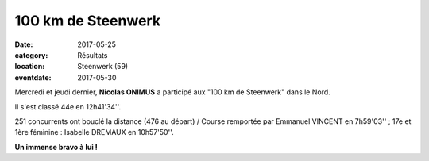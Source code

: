 100 km de Steenwerk
===================

:date: 2017-05-25
:category: Résultats
:location: Steenwerk (59)
:eventdate: 2017-05-30


.. image:: http://assets.acr-dijon.org/stw17.jpg

Mercredi et jeudi dernier, **Nicolas ONIMUS** a participé aux "100 km de Steenwerk" dans le Nord.

Il s'est classé 44e en 12h41'34''.

251 concurrents ont bouclé la distance (476 au départ) / Course remportée par Emmanuel VINCENT en 7h59'03'' ; 17e et 1ère féminine : Isabelle DREMAUX en 10h57'50''.

**Un immense bravo à lui !**
